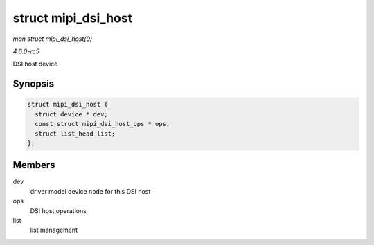 .. -*- coding: utf-8; mode: rst -*-

.. _API-struct-mipi-dsi-host:

====================
struct mipi_dsi_host
====================

*man struct mipi_dsi_host(9)*

*4.6.0-rc5*

DSI host device


Synopsis
========

.. code-block:: c

    struct mipi_dsi_host {
      struct device * dev;
      const struct mipi_dsi_host_ops * ops;
      struct list_head list;
    };


Members
=======

dev
    driver model device node for this DSI host

ops
    DSI host operations

list
    list management


.. ------------------------------------------------------------------------------
.. This file was automatically converted from DocBook-XML with the dbxml
.. library (https://github.com/return42/sphkerneldoc). The origin XML comes
.. from the linux kernel, refer to:
..
.. * https://github.com/torvalds/linux/tree/master/Documentation/DocBook
.. ------------------------------------------------------------------------------
